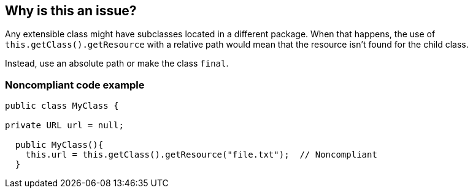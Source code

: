 == Why is this an issue?

Any extensible class might have subclasses located in a different package. When that happens, the use of ``++this.getClass().getResource++`` with a relative path would mean that the resource isn't found for the child class.


Instead, use an absolute path or make the class ``++final++``.


=== Noncompliant code example

[source,java]
----
public class MyClass {

private URL url = null;

  public MyClass(){
    this.url = this.getClass().getResource("file.txt");  // Noncompliant
  }
----


ifdef::env-github,rspecator-view[]

'''
== Implementation Specification
(visible only on this page)

=== Message

Make this class final, or use an absolute path.


'''
== Comments And Links
(visible only on this page)

=== on 17 Jun 2015, 15:17:39 Nicolas Peru wrote:
Looks good.

endif::env-github,rspecator-view[]
